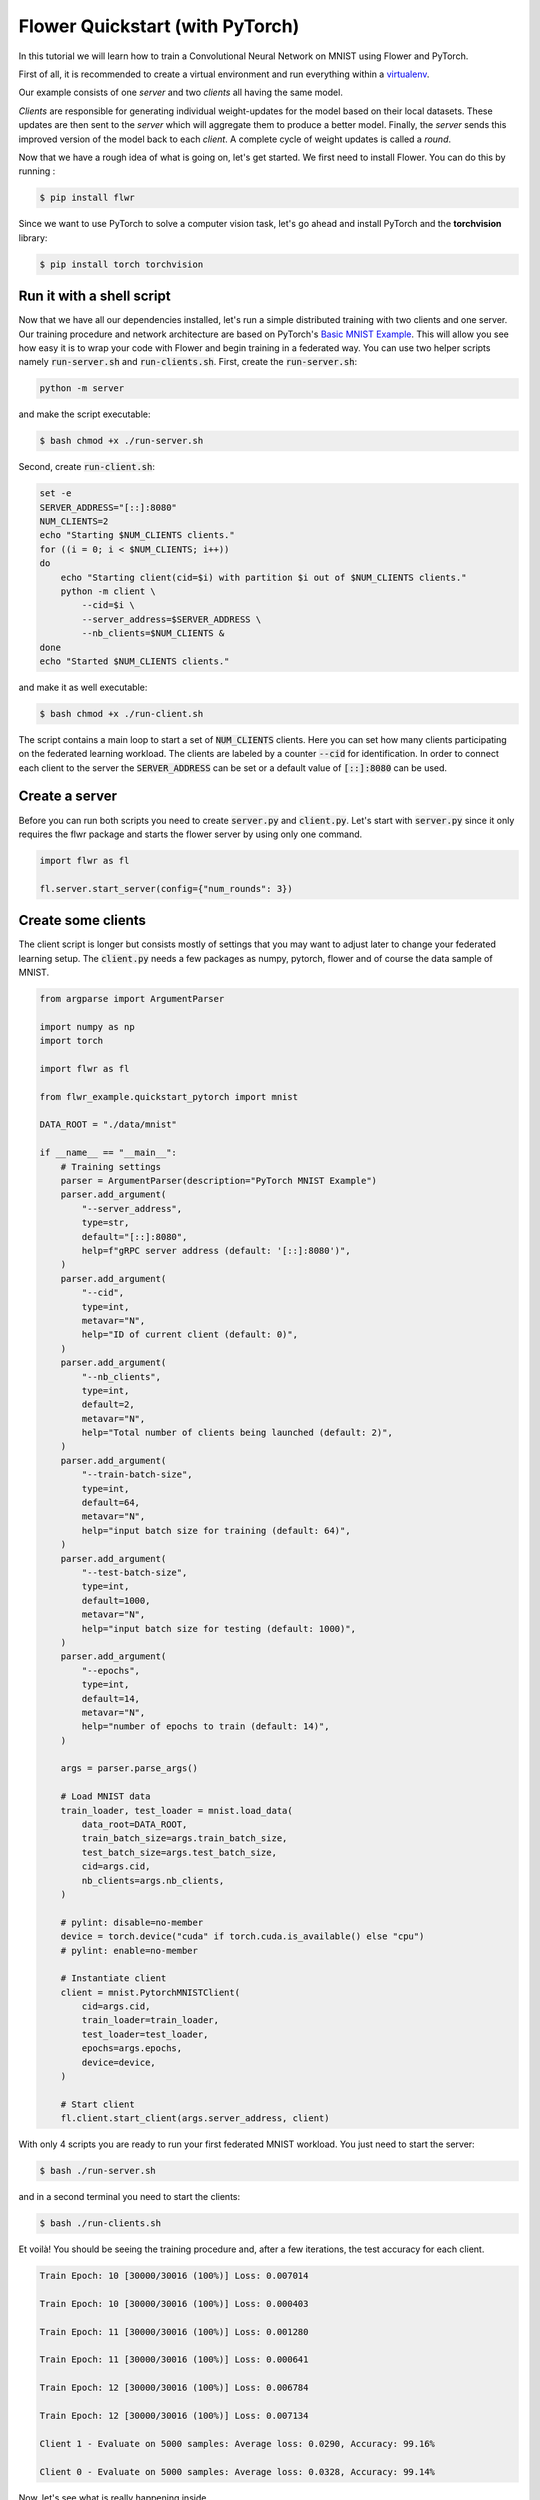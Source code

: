 Flower Quickstart (with PyTorch)
================================

In this tutorial we will learn how to train a Convolutional Neural Network on MNIST using Flower and PyTorch. 

First of all, it is recommended to create a virtual environment and run everything within a `virtualenv <https://github.com/pyenv/pyenv-virtualenv>`_. 

Our example consists of one *server* and two *clients* all having the same model. 

*Clients* are responsible for generating individual weight-updates for the model based on their local datasets. 
These updates are then sent to the *server* which will aggregate them to produce a better model. Finally, the *server* sends this improved version of the model back to each *client*.
A complete cycle of weight updates is called a *round*.

Now that we have a rough idea of what is going on, let's get started. We first need to install Flower. You can do this by running :

.. code-block:: shell

  $ pip install flwr

Since we want to use PyTorch to solve a computer vision task, let's go ahead and install PyTorch and the **torchvision** library: 

.. code-block:: shell

  $ pip install torch torchvision


Run it with a shell script
--------------------------

Now that we have all our dependencies installed, let's run a simple distributed training with two clients and one server. Our training procedure and network architecture are based on PyTorch's `Basic MNIST Example <https://github.com/pytorch/examples/tree/master/mnist>`_. This will allow you see how easy it is to wrap your code with Flower and begin training in a federated way.
You can use two helper scripts namely :code:`run-server.sh` and :code:`run-clients.sh`. 
First, create the :code:`run-server.sh`:

.. code-block:: shell

    python -m server

and make the script executable: 

.. code-block:: shell

    $ bash chmod +x ./run-server.sh


Second, create :code:`run-client.sh`:

.. code-block:: shell

    set -e
    SERVER_ADDRESS="[::]:8080"
    NUM_CLIENTS=2
    echo "Starting $NUM_CLIENTS clients."
    for ((i = 0; i < $NUM_CLIENTS; i++))
    do
        echo "Starting client(cid=$i) with partition $i out of $NUM_CLIENTS clients."
        python -m client \
            --cid=$i \
            --server_address=$SERVER_ADDRESS \
            --nb_clients=$NUM_CLIENTS &
    done
    echo "Started $NUM_CLIENTS clients."

and make it as well executable:

.. code-block:: shell

    $ bash chmod +x ./run-client.sh

The script contains a main loop to start a set of :code:`NUM_CLIENTS` clients. Here  you can set how many clients participating on the federated learning workload. The clients are labeled by a counter :code:`--cid` for identification. In order to connect each client to the server the :code:`SERVER_ADDRESS` can be set or a default value of :code:`[::]:8080` can be used. 

Create a server
---------------

Before you can run both scripts you need to create :code:`server.py` and :code:`client.py`. 
Let's start with :code:`server.py` since it only requires the flwr package and starts the flower server by using only one command. 

.. code-block:: python

    import flwr as fl

    fl.server.start_server(config={"num_rounds": 3})

Create some clients
-------------------

The client script is longer but consists mostly of settings that you may want to adjust later to change your federated learning setup. 
The :code:`client.py` needs a few packages as numpy, pytorch, flower  and of course the data sample of MNIST. 

.. code-block:: python

    from argparse import ArgumentParser

    import numpy as np
    import torch

    import flwr as fl

    from flwr_example.quickstart_pytorch import mnist

    DATA_ROOT = "./data/mnist"

    if __name__ == "__main__":
        # Training settings
        parser = ArgumentParser(description="PyTorch MNIST Example")
        parser.add_argument(
            "--server_address",
            type=str,
            default="[::]:8080",
            help=f"gRPC server address (default: '[::]:8080')",
        )
        parser.add_argument(
            "--cid",
            type=int,
            metavar="N",
            help="ID of current client (default: 0)",
        )
        parser.add_argument(
            "--nb_clients",
            type=int,
            default=2,
            metavar="N",
            help="Total number of clients being launched (default: 2)",
        )
        parser.add_argument(
            "--train-batch-size",
            type=int,
            default=64,
            metavar="N",
            help="input batch size for training (default: 64)",
        )
        parser.add_argument(
            "--test-batch-size",
            type=int,
            default=1000,
            metavar="N",
            help="input batch size for testing (default: 1000)",
        )
        parser.add_argument(
            "--epochs",
            type=int,
            default=14,
            metavar="N",
            help="number of epochs to train (default: 14)",
        )

        args = parser.parse_args()

        # Load MNIST data
        train_loader, test_loader = mnist.load_data(
            data_root=DATA_ROOT,
            train_batch_size=args.train_batch_size,
            test_batch_size=args.test_batch_size,
            cid=args.cid,
            nb_clients=args.nb_clients,
        )

        # pylint: disable=no-member
        device = torch.device("cuda" if torch.cuda.is_available() else "cpu")
        # pylint: enable=no-member

        # Instantiate client
        client = mnist.PytorchMNISTClient(
            cid=args.cid,
            train_loader=train_loader,
            test_loader=test_loader,
            epochs=args.epochs,
            device=device,
        )

        # Start client
        fl.client.start_client(args.server_address, client)

With only 4 scripts you are ready to run your first federated MNIST workload. You just need to start the server:

.. code-block:: shell

  $ bash ./run-server.sh 

and in a second terminal you need to start the clients:

.. code-block:: shell

  $ bash ./run-clients.sh 


Et voilà! You should be seeing the training procedure and, after a few iterations, the test accuracy for each client.

.. code-block:: shell

    Train Epoch: 10 [30000/30016 (100%)] Loss: 0.007014				
    
    Train Epoch: 10 [30000/30016 (100%)] Loss: 0.000403				
    
    Train Epoch: 11 [30000/30016 (100%)] Loss: 0.001280				
    
    Train Epoch: 11 [30000/30016 (100%)] Loss: 0.000641				
    
    Train Epoch: 12 [30000/30016 (100%)] Loss: 0.006784				
    
    Train Epoch: 12 [30000/30016 (100%)] Loss: 0.007134				
    
    Client 1 - Evaluate on 5000 samples: Average loss: 0.0290, Accuracy: 99.16%	
    
    Client 0 - Evaluate on 5000 samples: Average loss: 0.0328, Accuracy: 99.14%


Now, let's see what is really happening inside. 

Closer look at the server
-------------------------

The :code:`server.py` simply launches a server that will coordinate three rounds of training.
Flower Servers are very customizable, but for simple workloads we can start a server and leave all the configuration possibilities at their default values.

Closer look at the client
-------------------------

Next, let's take a look at the client part that is more complex since the training of the MNIST data happens here.
Again, we can go deeper and look inside :code:`client.py`. You find many parameters to setup your own federated learning workload:

#. :code:`--server_address` 
    * setup your server address to connect the clients to server.
#. :code:`--cid`     
    * counter to identify all clients
#. :code:`--nb_clients`  
    * set the number of clients connected to one server
#. :code:`--train-batch-size`    
    * set up the size of the training batch for each client
#. :code:`--test-batch-size`     
    * set up the size of the test batch
#. :code:`--epochs`  
    * set up the number of epochs to run for each client

Play a bit around with the settings to get a feeling of a federated learning setup. 

After going through the argument parsing code at the beginning of our function, you will find a call to :code:`mnist.load_data`.

.. code-block:: python

    # Load MNIST data
    train_loader, test_loader = mnist.load_data(
        data_root=DATA_ROOT,
        train_batch_size=args.train_batch_size,
        test_batch_size=args.test_batch_size,
        cid=args.cid,
        nb_clients=args.nb_clients,
    )

This function is responsible for partitioning the original MNIST datasets (*training* and *test*) and returning a :code:`torch.utils.data.DataLoader` s for each of them.
We then instantiate a :code:`PytorchMNISTClient` object with our client ID, our DataLoaders, the number of epochs in each round, and which device we want to use for training (cpu or gpu).


.. code-block:: python

    client = mnist.PytorchMNISTClient(
        cid=args.cid,
        train_loader=train_loader,
        test_loader=test_loader,
        epochs=args.epochs,
        device=device,
        )

The :code:`PytorchMNISTClient` object if finally passed to :code:`fl.client.start_client` along with the server's address as the training process begins.

Now, let's look closely into the :code:`PytorchMNISTClient`. As soon as you install the *flwr* package you also install *flwr_example* where you can find :code:`flwr_example.quickstart_pytorch.mnist`. If you run already the Keras example then the code will be familiar to you:

.. code-block:: python

    class PytorchMNISTClient(fl.client.Client):
        """Flower client implementing MNIST handwritten classification using PyTorch."""
        def __init__(
            self,
            cid: int,
            train_loader: datasets,
            test_loader: datasets,
            epochs: int,
            device: torch.device = torch.device("cpu"),
        ) -> None:
            self.model = MNISTNet().to(device)
            self.cid = cid
            self.train_loader = train_loader
            self.test_loader = test_loader
            self.device = device
            self.epochs = epochs

        def get_weights(self) -> fl.common.Weights:
            """Get model weights as a list of NumPy ndarrays."""
            return [val.cpu().numpy() for _, val in self.model.state_dict().items()]

        def set_weights(self, weights: fl.common.Weights) -> None:

            state_dict = OrderedDict(
                {
                    k: torch.Tensor(v)
                    for k, v in zip(self.model.state_dict().keys(), weights)
                }
            )
            self.model.load_state_dict(state_dict, strict=True)

        def get_parameters(self) -> fl.common.ParametersRes:
            """Encapsulates the weight into Flower Parameters """
            weights: fl.common.Weights = self.get_weights()
            parameters = fl.common.weights_to_parameters(weights)
            return fl.common.ParametersRes(parameters=parameters)

        def fit(self, ins: fl.common.FitIns) -> fl.common.FitRes:
            """Trains the model on local dataset"""

            weights: fl.common.Weights = fl.common.parameters_to_weights(ins.parameters)
            fit_begin = timeit.default_timer()

            # Set model parameters/weights
            self.set_weights(weights)

            # Train model
            num_examples_train: int = train(
                self.model, self.train_loader, epochs=self.epochs, device=self.device
            )

            # Return the refined weights and the number of examples used for training
            weights_prime: fl.common.Weights = self.get_weights()
            params_prime = fl.common.weights_to_parameters(weights_prime)
            fit_duration = timeit.default_timer() - fit_begin
            return fl.common.FitRes(
                parameters=params_prime,
                num_examples=num_examples_train,
                num_examples_ceil=num_examples_train,
                fit_duration=fit_duration,
            )

        def evaluate(self, ins: fl.common.EvaluateIns) -> fl.common.EvaluateRes:
            weights = fl.common.parameters_to_weights(ins.parameters)

            # Use provided weights to update the local model
            self.set_weights(weights)

            (
                num_examples_test,
                test_loss,
                accuracy,
            ) = test(self.model, self.test_loader, device=self.device)
            print(
                f"Client {self.cid} - Evaluate on {num_examples_test} samples: Average loss: {test_loss:.4f}, Accuracy: {100*accuracy:.2f}%\n"
            )

            # Return the number of evaluation examples and the evaluation result (loss)
            return fl.common.EvaluateRes(
                num_examples=num_examples_test,
                loss=float(test_loss),
                accuracy=float(accuracy),
            )

The code contains 5 main functions similar to the Keras example. 

#. :code:`get_weights`
    * receive the model weights calculated by the local model
#. :code:`set_weights`
    * set the model weights on the local model that are received from the server
#. :code:`get_parameters`
    * encapsulates the weight into Flower parameters
#. :code:`fit`
    * set the local model weights
    * train the local model
    * receive the updated local model weights
#. :code:`evaluate`
    * test the local model 

The fitting function trains the MNIST dataset with a typical CNN that can be found in the `Example Walk-Through: PyTorch & MNIST <https://flower.dev/docs/example_walkthrough_pytorch_mnist.html>`_ .
Observe that these functions basically encapsulate regular training and test loops and provide :code:`fit` and :code:`evaluate` with final statistics for each round.
You could substitute them with your own train and test loops, and also change the network architecture and the entire example would still work flawlessly. 
As a matter of fact, why not try and modify the code to an example of your liking? 
